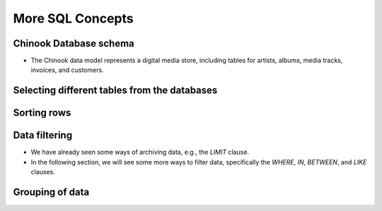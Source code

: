 More SQL Concepts
==================


.. raw:: html

   <script src='https://cdnjs.cloudflare.com/ajax/libs/sql.js/1.5.0/sql-wasm.js'></script>

   <script type="module">

      const sqlPromise = initSqlJs({
      locateFile: file => `https://cdnjs.cloudflare.com/ajax/libs/sql.js/1.5.0/sql-wasm.wasm`
      });

      const dataPromise = fetch("../../_static/Chinook_Sqlite.sqlite").then(res => res.arrayBuffer());
      const [SQL, buf] = await Promise.all([sqlPromise, dataPromise])
      window.Database = new SQL.Database(new Uint8Array(buf));  
   </script>

Chinook Database schema
------------------------

+ The Chinook data model represents a digital media store, including tables for artists, albums, media tracks, invoices, and customers.   

.. image:: ../img/TWP42_009.png
   :height: 20.0cm
   :width: 15.0cm
   :align: center
   :alt:

Selecting different tables from the databases
-----------------------------------------------
.. activecode:: ac_42_3a_en
   :language: python3
   :python3_interpreter: brython

   
   ~~~~
   import sys
   sys.path.append("../../_static")

   ^^^^
   from sqlite3 import connect

   # connect to the Chinook database
   database = connect('Chinook_Sqlite.sqlite')
   cursor = database.cursor()

   # choose a particular column from a table
   # limit the results to the first 30 rows
   query = 'select * from Track limit 30;'
   
   cursor.execute(query)
   # get the data
   rows = cursor.fetchall()
   # print the data
   if rows:
      for i in range(len(rows)):
         for k in rows[i].keys():
               print(k,":",rows[i][k])
         print()
  
   # close the cursor
   cursor.close()



Sorting rows
-------------
.. activecode:: ac_42_3b_en
   :language: python3
   :python3_interpreter: brython

   The ``ORDER BY`` clause is used to sort a set of results from a query. SQLite stores data in tables in 
   an unspecified order. It means that table rows may or may not be in the order they were inserted into the table. If you use the 
   ``SELECT`` statement to query data from a table, the order of the rows in the result set is unspecified. To sort the result set, add 
   the ``ORDER BY`` clause to the ``SELECT`` statement like this:

   ``ORDER BY column_name [ASC | DESC]``
   ~~~~
   import sys
   sys.path.append("../../_static")

   ^^^^
   from sqlite3 import connect

   # connect to the Chinook database
   database = connect('Chinook_Sqlite.sqlite')
   cursor = database.cursor()

   # sort the rows according to the miliseconds column
   query = '''select name, milliseconds, albumid from Track 
   ORDER BY milliseconds ASC limit 30;'''
   
   cursor.execute(query)
   # get the data
   rows = cursor.fetchall()
   # print the data
   if rows:
      for i in range(len(rows)):
         for k in rows[i].keys():
               print(k,":",rows[i][k])
         print()
  
   # close the cursor
   cursor.close()    



Data filtering
--------------

+ We have already seen some ways of archiving data, e.g., the `LIMIT` clause.
+ In the following section, we will see some more ways to filter data, specifically the `WHERE`, `IN`, `BETWEEN`, and `LIKE` clauses.

.. activecode:: ac_42_3c1_en
   :language: python3
   :python3_interpreter: brython

   This block teaches us how to use the `WHERE` clause. The `WHERE` clause is an optional clause of the `SELECT` statement.
   It appears after the `FROM` clause as the following statement:

   ``WHERE column_name [= | != | < | <= | > | >=] value``
   ~~~~
   import sys
   sys.path.append("../../_static")

   ^^^^
   from sqlite3 import connect

   # connect to the Chinook database
   database = connect('Chinook_Sqlite.sqlite')
   cursor = database.cursor()

   query = '''select name, milliseconds, bytes, albumid 
   from Track WHERE albumid=1 limit 30;'''
   
   cursor.execute(query)
   # get the data
   rows = cursor.fetchall()
   # print the data
   if rows:
      for i in range(len(rows)):
         for k in rows[i].keys():
               print(k,":",rows[i][k])
         print()
  
   # close the cursor
   cursor.close()    


.. activecode:: ac_42_3c2_en
   :language: python3
   :python3_interpreter: brython

   In this block, we will learn how to use the ``BETWEEN`` clause. The ``BETWEEN`` operator is a logical operator that checks 
   whether a value is within a range of values. If the value is in the specified range, the ``BETWEEN`` operator returns true. The 
   ``BETWEEN`` operator can be used in the ``WHERE`` clause of ``SELECT``, ``DELETE``, ``UPDATE``, and ``REPLACE`` statements. The 
   following statement shows an example of the ``BETWEEN`` clause:
   
   ``BETWEEN value1 AND value2``
   ~~~~
   import sys
   sys.path.append("../../_static")

   ^^^^
   from sqlite3 import connect

   # Connect to Chinook database
   database = connect('Chinook_Sqlite.sqlite')
   cursor = database.cursor()

   query = '''select InvoiceId, BillingAddress, Total from
   Invoice WHERE Total BETWEEN 14.91 and 18.86 ORDER BY Total;'''
   
   cursor.execute(query)
   # Get the data
   rows = cursor.fetchall()
   # Print the data
   if rows:
      for i in range(len(rows)):
         for k in rows[i].keys():
               print(k, ":", rows[i][k])
         print()
  
   # Close the cursor
   cursor.close()


.. activecode:: ac_42_3c3_en
   :language: python3
   :python3_interpreter: brython
   
   In this block, we will learn how to use the SQLite IN operator to determine whether a value matches any value in a list 
   of values or the result of a subquery. The SQLite IN operator determines whether a value matches any value in a 
   list or a subquery result. The syntax of the IN operator is as follows:

   ``IN (value1, value2, ..., valueN)``
   ~~~~
   import sys
   sys.path.append("../../_static")

   ^^^^
   from sqlite3 import connect

   # Connect to Chinook database
   database = connect('Chinook_Sqlite.sqlite')
   cursor = database.cursor()

   query = '''select TrackId, Name, AlbumId from Track 
   WHERE AlbumId IN (16, 17, 18) ORDER BY AlbumId;'''
   
   cursor.execute(query)
   # Get the data
   rows = cursor.fetchall()
   # Print the data
   if rows:
      for i in range(len(rows)):
         for k in rows[i].keys():
               print(k, ":", rows[i][k])
         print()
  
   # Close the cursor
   cursor.close() 

.. activecode:: ac_42_3c4_en
   :language: python3
   :python3_interpreter: brython
   
   In this section, we will learn about the LIKE clause. The LIKE clause is a search operator that allows you to search for a character string 
   within another character string. The syntax of the LIKE clause is as follows:

   ``LIKE '%value%'``
   ~~~~
   import sys
   sys.path.append("../../_static")

   ^^^^
   from sqlite3 import connect

   # Connect to Chinook database
   database = connect('Chinook_Sqlite.sqlite')
   cursor = database.cursor()

   query = '''select TrackId, Name from Track WHERE name LIKE 'Wild%';'''
   
   cursor.execute(query)
   # Get the data
   rows = cursor.fetchall()
   # Print the data
   if rows:
      for i in range(len(rows)):
         for k in rows[i].keys():
               print(k, ":", rows[i][k])
         print()
  
   # Close the cursor
   cursor.close()

Grouping of data
----------------

.. activecode:: ac_42_4a_en
   :language: python3
   :python3_interpreter: brython
   
   In this section, we will learn how to use the ``GROUP BY`` clause of SQLite to create a summary row set from a row set.
   The ``GROUP BY`` clause is an optional clause of the ``SELECT`` statement. The ``GROUP BY`` clause groups a selected set of rows into summary rows
   by values of one or more columns. The ``GROUP BY`` clause returns one row for each group. For each group, you can apply an aggregate function such as
   ``MIN``, ``MAX``, ``SUM``, ``COUNT``, or ``AVG`` to provide more information about each group. The following statement illustrates the syntax of the ``GROUP BY`` clause of SQLite:

   ``GROUP BY column1, column2, ...``
   ~~~~
   import sys
   sys.path.append("../../_static")

   ^^^^
   from sqlite3 import connect

   # connect to the chinook database
   database = connect('Chinook_Sqlite.sqlite')
   cursor = database.cursor()

   query = 'select albumid, COUNT(trackid) FROM Track GROUP BY albumid;'
   
   cursor.execute(query)
   # get the data
   lines = cursor.fetchall()
   # print the data
   if lines:
      for i in range(len(lines)):
         for k in lines[i].keys():
               print(k,":",lines[i][k])
         print()
  
   # close the cursor
   cursor.close() 


.. activecode:: ac_42_4b_en
   :language: python3
   :python3_interpreter: brython
   
   Here we will learn how to use the SQLite ``HAVING`` clause to specify a filter condition for a group or aggregate. 
   The SQLite ``HAVING`` clause is an optional clause of the ``SELECT`` statement. The ``HAVING`` clause specifies a search condition for a group. 
   We often use the ``HAVING`` clause with the ``GROUP BY`` clause. The ``GROUP BY`` clause groups a set of rows into a set of summary rows or groups. 
   Then, the ``HAVING`` clause filters groups based on a specific condition. If we use the HAVING clause, we must include the ``GROUP BY`` clause; otherwise, an error will occur.

   The following illustrates the syntax of the ``HAVING`` clause:

   ``HAVING condition``
   ~~~~
   import sys
   sys.path.append("../../_static")

   ^^^^
   from sqlite3 import connect

   # connect to the chinook database
   database = connect('Chinook_Sqlite.sqlite')
   cursor = database.cursor()

   query = '''select albumid, COUNT(trackid) FROM Track GROUP BY albumid 
   HAVING COUNT(albumid) BETWEEN 18 AND 20;'''
   
   cursor.execute(query)
   # get the data
   lines = cursor.fetchall()
   # print the data
   if lines:
      for i in range(len(lines)):
         for k in lines[i].keys():
               print(k,":",lines[i][k])
         print()
  
   # close the cursor
   cursor.close()

.. poll:: TWP42E
   :scale: 3
   :allowcomment:

   On a scale from 1 (needs improvement) to 3 (excellent),
   how would you rate this chapter?
